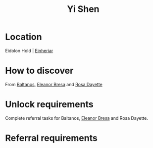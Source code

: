 :PROPERTIES:
:ID:       64af95e7-00c7-41ee-8205-100c0a7e0467
:END:
#+title: Yi Shen
#+filetags: :Individual:OnFoot:engineer:
* Location
Eidolon Hold | [[id:b23439a3-9762-48d5-b510-107fe548110f][Einheriar]]
* How to discover
From [[id:e80652fd-7aa0-4b18-90ac-aebb3d1c2259][Baltanos]], [[id:44343fed-44fd-43ef-979a-27929ac198b9][Eleanor Bresa]] and [[id:e543dd6e-96f5-4d65-a45f-32a5586ad511][Rosa Dayette]]
* Unlock requirements
Complete referral tasks for Baltanos, [[id:44343fed-44fd-43ef-979a-27929ac198b9][Eleanor Bresa]] and Rosa Dayette.
* Referral requirements
